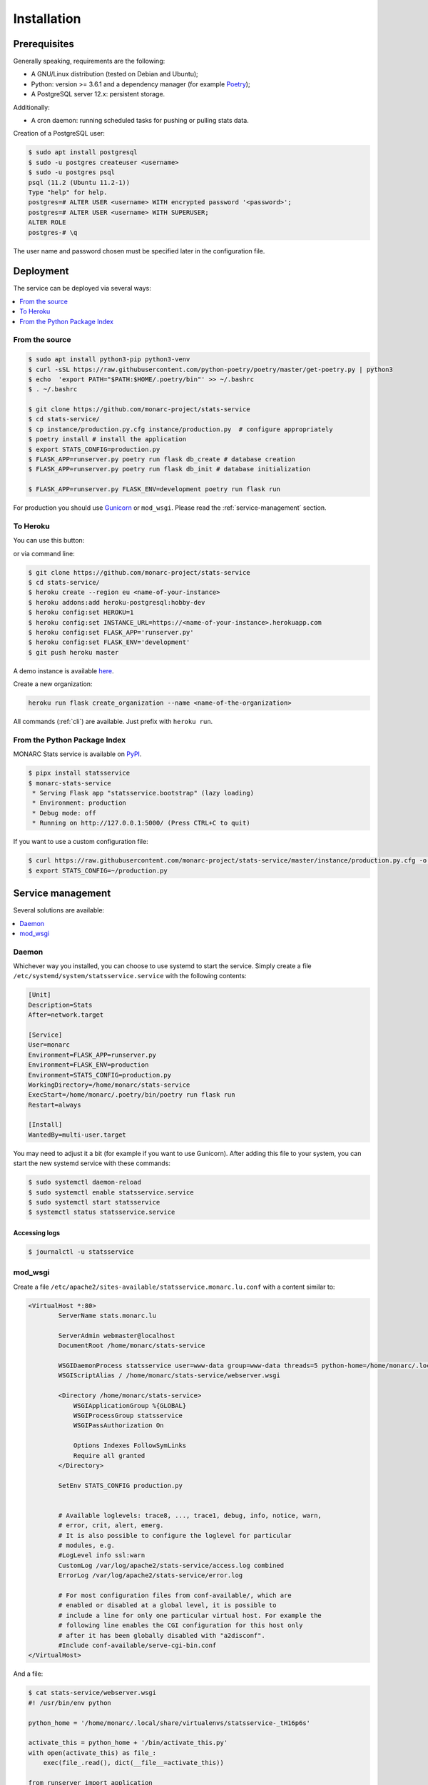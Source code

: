 Installation
============

Prerequisites
-------------

Generally speaking, requirements are the following:

- A GNU/Linux distribution (tested on Debian and Ubuntu);
- Python: version >= 3.6.1 and a dependency manager (for example `Poetry <https://python-poetry.org>`_);
- A PostgreSQL server 12.x: persistent storage.


Additionally:

- A cron daemon: running scheduled tasks for pushing or pulling stats data.


Creation of a PostgreSQL user:

.. code-block:: bash

    $ sudo apt install postgresql
    $ sudo -u postgres createuser <username>
    $ sudo -u postgres psql
    psql (11.2 (Ubuntu 11.2-1))
    Type "help" for help.
    postgres=# ALTER USER <username> WITH encrypted password '<password>';
    postgres=# ALTER USER <username> WITH SUPERUSER;
    ALTER ROLE
    postgres-# \q

The user name and password chosen must be specified later in the configuration file.



Deployment
----------

The service can be deployed via several ways:

.. contents::
    :local:
    :depth: 1


From the source
~~~~~~~~~~~~~~~

.. code-block:: bash

    $ sudo apt install python3-pip python3-venv
    $ curl -sSL https://raw.githubusercontent.com/python-poetry/poetry/master/get-poetry.py | python3
    $ echo  'export PATH="$PATH:$HOME/.poetry/bin"' >> ~/.bashrc 
    $ . ~/.bashrc

    $ git clone https://github.com/monarc-project/stats-service
    $ cd stats-service/
    $ cp instance/production.py.cfg instance/production.py  # configure appropriately
    $ poetry install # install the application
    $ export STATS_CONFIG=production.py
    $ FLASK_APP=runserver.py poetry run flask db_create # database creation
    $ FLASK_APP=runserver.py poetry run flask db_init # database initialization

    $ FLASK_APP=runserver.py FLASK_ENV=development poetry run flask run


For production you should use `Gunicorn <https://gunicorn.org>`_ or ``mod_wsgi``.
Please read the :ref:`service-management` section.


To Heroku
~~~~~~~~~

You can use this button:

.. image:: https://www.herokucdn.com/deploy/button.png
   :target: https://heroku.com/deploy?template=https://github.com/monarc-project/stats-service
   :alt: Documentation Status

or via command line:

.. code-block:: bash

    $ git clone https://github.com/monarc-project/stats-service
    $ cd stats-service/
    $ heroku create --region eu <name-of-your-instance>
    $ heroku addons:add heroku-postgresql:hobby-dev
    $ heroku config:set HEROKU=1
    $ heroku config:set INSTANCE_URL=https://<name-of-your-instance>.herokuapp.com
    $ heroku config:set FLASK_APP='runserver.py'
    $ heroku config:set FLASK_ENV='development'
    $ git push heroku master

A demo instance is available
`here <https://monarc-stats-service.herokuapp.com/api/v1/>`_.

Create a new organization:

.. code-block:: bash

    heroku run flask create_organization --name <name-of-the-organization>

All commands (:ref:`cli`) are available. Just prefix with ``heroku run``.



From the Python Package Index
~~~~~~~~~~~~~~~~~~~~~~~~~~~~~

.. only:: html

    .. image:: https://img.shields.io/pypi/v/statsservice.svg?style=flat-square
       :target: https://pypi.org/project/statsservice
       :alt: PyPi version

MONARC Stats service is available on `PyPI <https://pypi.org/project/statsservice>`_.


.. code-block:: bash

    $ pipx install statsservice
    $ monarc-stats-service
     * Serving Flask app "statsservice.bootstrap" (lazy loading)
     * Environment: production
     * Debug mode: off
     * Running on http://127.0.0.1:5000/ (Press CTRL+C to quit)


If you want to use a custom configuration file:

.. code-block:: bash

    $ curl https://raw.githubusercontent.com/monarc-project/stats-service/master/instance/production.py.cfg -o production.py
    $ export STATS_CONFIG=~/production.py


.. _service-management:

Service management
------------------

Several solutions are available:

.. contents::
    :local:
    :depth: 1


Daemon
~~~~~~

Whichever way you installed, you can choose to use systemd to start the service.
Simply create a file ``/etc/systemd/system/statsservice.service`` with the following
contents:

.. code-block:: ini

    [Unit]
    Description=Stats
    After=network.target

    [Service]
    User=monarc
    Environment=FLASK_APP=runserver.py
    Environment=FLASK_ENV=production
    Environment=STATS_CONFIG=production.py
    WorkingDirectory=/home/monarc/stats-service
    ExecStart=/home/monarc/.poetry/bin/poetry run flask run
    Restart=always

    [Install]
    WantedBy=multi-user.target

You may need to adjust it a bit (for example if you want to use Gunicorn). After adding
this file to your system, you can start the new systemd service with these commands:

.. code-block:: bash

    $ sudo systemctl daemon-reload
    $ sudo systemctl enable statsservice.service
    $ sudo systemctl start statsservice
    $ systemctl status statsservice.service

Accessing logs
``````````````

.. code-block:: bash

    $ journalctl -u statsservice


mod_wsgi
~~~~~~~~

Create a file ``/etc/apache2/sites-available/statsservice.monarc.lu.conf``
with a content similar to:


.. code-block:: apacheconf

    <VirtualHost *:80>
            ServerName stats.monarc.lu

            ServerAdmin webmaster@localhost
            DocumentRoot /home/monarc/stats-service

            WSGIDaemonProcess statsservice user=www-data group=www-data threads=5 python-home=/home/monarc/.local/share/virtualenvs/statsservice-_tH16p6s/ python-path=/home/monarc/stats-service
            WSGIScriptAlias / /home/monarc/stats-service/webserver.wsgi

            <Directory /home/monarc/stats-service>
                WSGIApplicationGroup %{GLOBAL}
                WSGIProcessGroup statsservice
                WSGIPassAuthorization On

                Options Indexes FollowSymLinks
                Require all granted
            </Directory>

            SetEnv STATS_CONFIG production.py


            # Available loglevels: trace8, ..., trace1, debug, info, notice, warn,
            # error, crit, alert, emerg.
            # It is also possible to configure the loglevel for particular
            # modules, e.g.
            #LogLevel info ssl:warn
            CustomLog /var/log/apache2/stats-service/access.log combined
            ErrorLog /var/log/apache2/stats-service/error.log

            # For most configuration files from conf-available/, which are
            # enabled or disabled at a global level, it is possible to
            # include a line for only one particular virtual host. For example the
            # following line enables the CGI configuration for this host only
            # after it has been globally disabled with "a2disconf".
            #Include conf-available/serve-cgi-bin.conf
    </VirtualHost>


And a file:


.. code-block:: bash

    $ cat stats-service/webserver.wsgi
    #! /usr/bin/env python

    python_home = '/home/monarc/.local/share/virtualenvs/statsservice-_tH16p6s'

    activate_this = python_home + '/bin/activate_this.py'
    with open(activate_this) as file_:
        exec(file_.read(), dict(__file__=activate_this))

    from runserver import application
